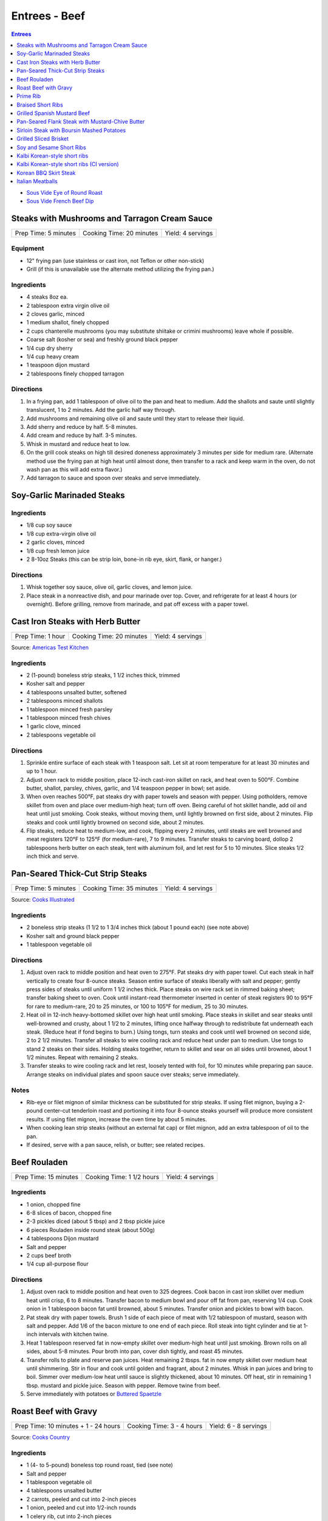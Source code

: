 .. raw:: pdf

   OddPageBreak tocPage

Entrees - Beef
**************

.. contents:: Entrees
   :local:
   :depth: 1

-  `Sous Vide Eye of Round Roast <#sous-vide-eye-of-round-roast>`__
-  `Sous Vide French Beef Dip <#sous-vide-eye-of-round-roast>`__

.. raw:: pdf

   OddPageBreak recipePage

Steaks with Mushrooms and Tarragon Cream Sauce
==============================================

+----------------------+--------------------------+-------------------+
| Prep Time: 5 minutes | Cooking Time: 20 minutes | Yield: 4 servings |
+----------------------+--------------------------+-------------------+

Equipment
---------

-  12" frying pan (use stainless or cast iron, not Teflon or other
   non-stick)
-  Grill (if this is unavailable use the alternate method utilizing the
   frying pan.)

Ingredients
-----------

-  4 steaks 8oz ea.
-  2 tablespoon extra virgin olive oil
-  2 cloves garlic, minced
-  1 medium shallot, finely chopped
-  2 cups chanterelle mushrooms (you may substitute shiitake or crimini
   mushrooms) leave whole if possible.
-  Coarse salt (kosher or sea) and freshly ground black pepper
-  1/4 cup dry sherry
-  1/4 cup heavy cream
-  1 teaspoon dijon mustard
-  2 tablespoons finely chopped tarragon

Directions
----------

1. In a frying pan, add 1 tablespoon of olive oil to the pan and heat to
   medium. Add the shallots and saute until slightly translucent, 1 to 2
   minutes. Add the garlic half way through.
2. Add mushrooms and remaining olive oil and saute until they start to
   release their liquid.
3. Add sherry and reduce by half. 5-8 minutes.
4. Add cream and reduce by half. 3-5 minutes.
5. Whisk in mustard and reduce heat to low.
6. On the grill cook steaks on high till desired doneness approximately
   3 minutes per side for medium rare. (Alternate method use the frying
   pan at high heat until almost done, then transfer to a rack and keep
   warm in the oven, do not wash pan as this will add extra flavor.)
7. Add tarragon to sauce and spoon over steaks and serve immediately.

.. raw:: pdf

   PageBreak recipePage

Soy-Garlic Marinaded Steaks
===========================

Ingredients
-----------

-  1/8 cup soy sauce
-  1/8 cup extra-virgin olive oil
-  2 garlic cloves, minced
-  1/8 cup fresh lemon juice
-  2 8-10oz Steaks (this can be strip loin, bone-in rib eye, skirt,
   flank, or hanger.)

Directions
----------

1. Whisk together soy sauce, olive oil, garlic cloves, and lemon juice.
2. Place steak in a nonreactive dish, and pour marinade over top. Cover,
   and refrigerate for at least 4 hours (or overnight). Before grilling,
   remove from marinade, and pat off excess with a paper towel.


.. raw:: pdf

   PageBreak recipePage

Cast Iron Steaks with Herb Butter
=================================

+-------------------+--------------------------+-------------------+
| Prep Time: 1 hour | Cooking Time: 20 minutes | Yield: 4 servings |
+-------------------+--------------------------+-------------------+

Source: `Americas Test Kitchen <https://www.americastestkitchen.com/recipes/9249-cast-iron-steaks-with-herb-butter>`__

Ingredients
-----------
- 2 (1-pound) boneless strip steaks, 1 1/2 inches thick, trimmed
- Kosher salt and pepper
- 4 tablespoons unsalted butter, softened
- 2 tablespoons minced shallots
- 1 tablespoon minced fresh parsley
- 1 tablespoon minced fresh chives
- 1 garlic clove, minced
- 2 tablespoons vegetable oil

Directions
----------
1. Sprinkle entire surface of each steak with 1 teaspoon salt. Let sit at
   room temperature for at least 30 minutes and up to 1 hour.
2. Adjust oven rack to middle position, place 12-inch cast-iron skillet on
   rack, and heat oven to 500°F. Combine butter, shallot, parsley,
   chives, garlic, and 1/4 teaspoon pepper in bowl; set aside.
3. When oven reaches 500°F, pat steaks dry with paper towels and
   season with pepper. Using potholders, remove skillet from oven and place
   over medium-high heat; turn off oven. Being careful of hot skillet handle,
   add oil and heat until just smoking. Cook steaks, without moving them,
   until lightly browned on first side, about 2 minutes. Flip steaks and cook
   until lightly browned on second side, about 2 minutes.
4. Flip steaks, reduce heat to medium-low, and cook, flipping every
   2 minutes, until steaks are well browned and meat registers
   120°F to 125°F (for medium-rare), 7 to 9 minutes. Transfer steaks to
   carving board, dollop 2 tablespoons herb butter on each steak, tent with
   aluminum foil, and let rest for 5 to 10 minutes. Slice steaks 1/2 inch
   thick and serve.


.. raw:: pdf

   PageBreak recipePage

Pan-Seared Thick-Cut Strip Steaks
=================================

+----------------------+--------------------------+-------------------+
| Prep Time: 5 minutes | Cooking Time: 35 minutes | Yield: 4 servings |
+----------------------+--------------------------+-------------------+

Source: `Cooks
Illustrated <https://www.cooksillustrated.com/recipes/3564-pan-seared-thick-cut-strip-steaks>`__

Ingredients
-----------

-  2 boneless strip steaks (1 1/2 to 1 3/4 inches thick (about 1 pound
   each) (see note above)
-  Kosher salt and ground black pepper
-  1 tablespoon vegetable oil

Directions
----------

1. Adjust oven rack to middle position and heat oven to 275°F. Pat
   steaks dry with paper towel. Cut each steak in half vertically to
   create four 8-ounce steaks. Season entire surface of steaks liberally
   with salt and pepper; gently press sides of steaks until uniform 1
   1/2 inches thick. Place steaks on wire rack set in rimmed baking
   sheet; transfer baking sheet to oven. Cook until instant-read
   thermometer inserted in center of steak registers 90 to 95°F
   for rare to medium-rare, 20 to 25 minutes, or 100 to 105°F for
   medium, 25 to 30 minutes.
2. Heat oil in 12-inch heavy-bottomed skillet over high heat until
   smoking. Place steaks in skillet and sear steaks until well-browned
   and crusty, about 1 1/2 to 2 minutes, lifting once halfway through to
   redistribute fat underneath each steak. (Reduce heat if fond begins
   to burn.) Using tongs, turn steaks and cook until well browned on
   second side, 2 to 2 1/2 minutes. Transfer all steaks to wire cooling
   rack and reduce heat under pan to medium. Use tongs to stand 2 steaks
   on their sides. Holding steaks together, return to skillet and sear
   on all sides until browned, about 1 1/2 minutes. Repeat with
   remaining 2 steaks.
3. Transfer steaks to wire cooling rack and let rest, loosely tented
   with foil, for 10 minutes while preparing pan sauce. Arrange steaks
   on individual plates and spoon sauce over steaks; serve immediately.

Notes
-----

-  Rib-eye or filet mignon of similar thickness can be substituted for
   strip steaks. If using filet mignon, buying a 2-pound center-cut
   tenderloin roast and portioning it into four 8-ounce steaks yourself
   will produce more consistent results. If using filet mignon, increase
   the oven time by about 5 minutes.
-  When cooking lean strip steaks (without an external fat cap) or filet
   mignon, add an extra tablespoon of oil to the pan.
-  If desired, serve with a pan sauce, relish, or butter; see related
   recipes.

.. raw:: pdf

   PageBreak recipePage

Beef Rouladen
=============

+-----------------------+---------------------------+-------------------+
| Prep Time: 15 minutes | Cooking Time: 1 1/2 hours | Yield: 4 servings |
+-----------------------+---------------------------+-------------------+

Ingredients
-----------

- 1 onion, chopped fine
- 6-8 slices of bacon, chopped fine
- 2-3 pickles diced (about 5 tbsp) and 2 tbsp pickle juice
- 6 pieces Rouladen inside round steak (about 500g)
- 4	tablespoons Dijon mustard
- Salt and pepper
- 2 cups beef broth
- 1/4 cup all-purpose flour

Directions
----------

1. Adjust oven rack to middle position and heat oven to 325 degrees. Cook
   bacon in cast iron skillet over medium heat until crisp, 6 to 8 minutes.
   Transfer bacon to medium bowl and pour off fat from pan, reserving
   1/4 cup. Cook onion in 1 tablespoon bacon fat until browned, about
   5 minutes. Transfer onion and pickles to bowl with bacon.
2. Pat steak dry with paper towels. Brush 1 side of each piece of meat with
   1/2 tablespoon of mustard, season with salt and pepper. Add 1/6 of the
   bacon mixture to one end of each piece. Roll steak into tight cylinder and
   tie at 1-inch intervals with kitchen twine.
3. Heat 1 tablespoon reserved fat in now-empty skillet over medium-high heat
   until just smoking. Brown rolls on all sides, about 5-8 minutes.  Pour
   broth into pan, cover dish tightly, and roast 45 minutes.
4. Transfer rolls to plate and reserve pan juices. Heat remaining 2 tbsps.
   fat in now empty skillet over medium heat until shimmering. Stir in flour
   and cook until golden and fragrant, about 2 minutes. Whisk in pan juices
   and bring to boil. Simmer over medium-low heat until sauce is slightly
   thickened, about 10 minutes. Off heat, stir in remaining 1 tbsp. mustard
   and pickle juice. Season with pepper. Remove twine from beef.
5. Serve immediately with potatoes or `Buttered Spaetzle <#buttered-spaetzle>`__

.. raw:: pdf

   PageBreak recipePage

Roast Beef with Gravy
=====================

+--------------------------------------+---------------------------+-----------------------+
| Prep Time: 10 minutes + 1 - 24 hours | Cooking Time: 3 - 4 hours | Yield: 6 - 8 servings |
+--------------------------------------+---------------------------+-----------------------+

Source: `Cooks Country <https://www.cookscountry.com/recipes/6291-grandmas-roast-beef-with-gravy>`__

Ingredients
-----------

- 1 (4- to 5-pound) boneless top round roast, tied (see note)
- Salt and pepper
- 1 tablespoon vegetable oil
- 4 tablespoons unsalted butter
- 2 carrots, peeled and cut into 2-inch pieces
- 1 onion, peeled and cut into 1/2-inch rounds
- 1 celery rib, cut into 2-inch pieces
- 1/2 cup all-purpose flour
- 1 teaspoon tomato paste
- 2 (10.5-ounce) cans beef consomme (see note)
- 1 1/2 cups water

Directions
----------

1. SEASON MEAT Pat roast dry with paper towels and rub with 2 teaspoons salt.
   Wrap in plastic wrap and refrigerate at least 1 hour or up to 24 hours.
2. BROWN ROAST Adjust oven rack to middle position and heat oven to
   225°F. Pat roast dry with paper towels and rub with 2 teaspoons
   pepper. Heat oil in large ovensafe skillet over medium-high heat until just
   smoking. Brown roast all over, 8 to 12 minutes; transfer to plate.
3. ROAST BEEF Pour off all but 2 tablespoons fat from pan. Add butter to
   skillet and melt over medium heat. Cook carrots, onion, and celery until
   lightly browned, 6 to 8 minutes. Add flour and tomato paste and cook until
   flour is golden and paste begins to darken, about 2 minutes. Off heat, push
   vegetables to center of pan. Place roast on top of vegetable and transfer
   skillet to oven. Cook until meat registers 125°F (for medium-rare),
   2 1/2 to 3 1/2 hours. Transfer roast to carving board, tent with foil, and
   let rest 20 minutes.
4. MAKE GRAVY Meanwhile, keeping in mind that handle will be hot, return
   skillet with vegetables to medium-high heat and cook, stirring
   occasionally, until vegetables are deep golden brown, about 5 minutes.
   Slowly whisk in consomme and water, scraping up any browned bits, and
   bring to boil. Reduce heat to medium and simmer until thickened,
   10 to 15 minutes. Strain gravy through fine-mesh strainer into serving
   bowl; discard vegetables. Season with salt and pepper.
5. CARVE Remove kitchen twine from roast. Thinly slice roast crosswise
   against grain. Serve with gravy.

Note
----
- You can substitute the beef consume and water with 8 cups beef broth reduced
  to 4 cups.
- Serve with `Mashed Potatoes <#mashed-potatoes>`__. or `Pop Overs <#pop-overs>`__.

.. raw:: pdf

   PageBreak recipePage

Prime Rib
=========

+--------------------------------------+-------------------------------+------------------------+
| Prep Time: 5 minutes + 24 - 96 hours | Cooking Time: 4 1/2 - 6 hours | Yield: 6 TO 8 servings |
+--------------------------------------+-------------------------------+------------------------+

Source: `Cooks
Illustrated <https://www.cooksillustrated.com/recipes/6843-best-prime-rib>`__


Ingredients
-----------

- 1 (7-pound) first-cut beef standing rib roast (3 bones), meat removed from
  bones, bones reserved
- Kosher salt and ground black pepper
- 2 teaspoons vegetable oil

Directions
----------

1. Using sharp knife, cut slits in surface layer of fat, spaced 1 inch apart,
   in crosshatch pattern, being careful to cut down to, but not into, meat.
   Rub 2 tablespoons salt over entire roast and into slits. Place meat back
   on bones (to save space in refrigerator), transfer to large plate, and
   refrigerate, uncovered, at least 24 hours and up to 96 hours.
2. Adjust oven rack to middle position and heat oven to 200°F. Heat oil
   in 12-inch skillet over high heat until just smoking. Sear sides and top
   of roast (reserving bone) until browned, 6 to 8 minutes total (do not sear
   side where roast was cut from bone). Place meat back on ribs, so bones fit
   where they were cut, and let cool for 10 minutes; tie meat to bones with
   2 lengths of twine between ribs. Transfer roast, fat side up, to wire rack
   set in rimmed baking sheet and season with pepper. Roast until meat
   registers 110°F, 3 to 4 hours.
3. Turn off oven; leave roast in oven, opening door as little as possible,
   until meat registers about 120°F for rare or about 125°F for
   medium-rare, 30 to 75 minutes longer.
4. Remove roast from oven (leave roast on baking sheet), tent loosely with
   aluminum foil, and let rest for at least 30 minutes and up to 75 minutes.
5. Adjust oven rack about 8 inches from broiler element and heat broiler.
   Remove foil from roast, form into 3-inch ball, and place under ribs to
   elevate fat cap. Broil until top of roast is well browned and crisp,
   2 to 8 minutes.
6. Transfer roast to carving board; cut twine and remove roast from ribs.
   Slice meat into 3/4-inch-thick slices. Season with coarse salt to taste,
   and serve.

Note
----
- Look for a roast with an untrimmed fat cap (ideally ½ inch thick).
- To remove the bones from the roast, use a sharp knife and run it down the
  length of the bones, following the contours as closely as possible until
  the meat is separated.

.. raw:: pdf

   PageBreak recipePage

Braised Short Ribs
==================

This creates incredibly tender and flavorful short ribs.

+----------------------+--------------------------+-------------------+
| Prep Time: 5 minutes | Cooking Time: 75 minutes | Yield: 3 servings |
+----------------------+--------------------------+-------------------+

equipment
---------

8qt Pressure Cooker

Ingredients
-----------

-  3 lbs beef chuck beef short ribs
-  1 tablespoon light olive oil
-  1 3/4 cups beef broth or 1 3/4 cups stock
-  1/4 cup red wine
-  1 sweet onion
-  4 garlic cloves
-  2 tablespoons honey
-  2 tablespoons brown sugar
-  1/2 teaspoon coarse salt
-  1/2 teaspoon black pepper

Directions
----------

1. Heat oil in heavy pan then brown short ribs ( cut up ) in the oil.
2. Put short ribs in pressure cooker.
3. Put in pressure cooker red wine, beef broth, onion (sliced thick),
4. garlic (chopped), honey, brown sugar, salt and pepper.
5. Bring to high pressure, then reduce heat to low.
6. Cook at high pressure for one hour.
7. Remove from heat and let pressure come down naturally – do not
   manually release steam and never open cooker until pressure is
   released.

.. raw:: pdf

   PageBreak recipePage

Grilled Spanish Mustard Beef
============================

Ingredients
-----------

Marinade
^^^^^^^^

-  2 tablespoons Dijon Mustard
-  2 tablespoons Smoked Paprika
-  4 cloves minced, crushed garlic, optional
-  1/4 cup Sherry Vinegar
-  1/4 cup light olive oil
-  salt and freshly ground black pepper to tastes

Steak
^^^^^

-  2 pounds thin sliced beef (any thin flap meat, skirt steak, flank
   steak, round steak, etc.)
-  8 `Flour Tortillas <#flour-tortillas>`__
-  1/4 cup chopped cilantro
-  hot sauce to taste
-  1 avocado sliced (optional)

Directions
----------

1. Combine all ingredients for the marinade in a non-reactive bowl.
2. Add meat and mix together unlit meat is fully coated. Let marinade
   for 30 minutes at room temperature.
3. Cook for 2 minutes per side.
4. Let rest for 5 minutes and then slice against the grain.
5. Serve on tortillas with some hot sauce and cilantro and optionally
   sliced avocado.

.. raw:: pdf

   PageBreak recipePage

Pan-Seared Flank Steak with Mustard-Chive Butter
================================================

Source: `Cooks
Illustrated <https://www.cooksillustrated.com/recipes/8495-pan-seared-flank-steak-with-mustard-chive-butter>`__

Ingredients
-----------

-  1 (1 1/2- to 1 3/4-pound) flank steak, trimmed
-  2 teaspoons kosher salt
-  1 teaspoon sugar
-  1/2 teaspoon pepper
-  3 tablespoons unsalted butter, softened
-  3 tablespoons chopped fresh chives
-  2 teaspoons Dijon mustard
-  1/2 teaspoon grated lemon zest plus 1 teaspoon juice
-  2 tablespoons vegetable oil

Directions
----------

1. Adjust oven rack to middle position and heat oven to 225°F. Pat steak
   dry with paper towels. Cut steak in half lengthwise. Cut each piece
   in half crosswise to create 4 steaks. Combine salt, sugar, and pepper
   in small bowl. Sprinkle half of salt mixture on 1 side of steaks and
   press gently to adhere. Flip steaks and repeat with remaining salt
   mixture. Place steaks on wire rack set in rimmed baking sheet;
   transfer sheet to oven. Cook until thermometer inserted through side
   into center of thickest steak registers 120°F, 30 to 40 minutes.
2. Meanwhile, combine butter, 1 tablespoon chives, mustard, and lemon
   zest and juice in small bowl.
3. Heat oil in 12-inch skillet over medium-high heat until just smoking.
   Sear steaks, flipping every 1 minute, until brown crust forms on both
   sides, 4 minutes total. (Do not move steaks between flips.) Return
   steaks to wire rack and let rest for 10 minutes.
4. Transfer steaks to cutting board with grain running from left to
   right. Spread 1 1/2 teaspoons butter mixture on top of each steak.
   Slice steak as thin as possible against grain. Transfer sliced steak
   to warm platter, dot with remaining butter mixture, sprinkle with
   remaining 2 tablespoons chives, and serve.

.. raw:: pdf

   PageBreak recipePage

Sirloin Steak with Boursin Mashed Potatoes
==========================================

+-----------------------+--------------------------+-------------------+
| Prep Time: 10 minutes | Cooking Time: 45 minutes | Yield: 4 servings |
+-----------------------+--------------------------+-------------------+

Ingredients
-----------

-  2 pounds russet potatoes, peeled and sliced 3/4 inch thick
-  Salt and pepper
-  1 (2-pound) boneless shell sirloin steak, 1 to 1 1/4 inches thick,
   trimmed and halved widthwise
-  1 tablespoon vegetable oil
-  3/4 cup heavy cream
-  1/2 (5.2-ounce) package Boursin Garlic and Fine Herbs cheese
-  2 tablespoons minced fresh chives

Directions
----------

1. Place potatoes in large saucepan and add water to cover by 1 inch.
   Add 1 teaspoon salt and bring to boil. Reduce to gentle simmer and
   cook until potatoes are tender, 15 to 20 minutes.
2. Meanwhile, pat steaks dry with paper towels and season with salt and
   pepper. Heat oil in 12-inch skillet over medium-high heat until just
   smoking. Brown steaks well on first side, 3 to 5 minutes. Flip
   steaks, reduce heat to medium, and continue to cook until steaks
   register 120°F to 125°F (for medium-rare), 5 to 7 minutes. Transfer
   steaks to carving board, tent loosely with aluminum foil, and let
   rest for 5 to 10 minutes. Slice steaks thin against grain.
3. Drain potatoes and return to saucepan. Cook over low heat, stirring
   constantly, until potatoes are thoroughly dried, about 2 minutes. Off
   heat, mash potatoes with potato masher until smooth. Microwave cream
   and Boursin together in bowl until hot, about 1 minute, then gently
   fold into potatoes. Fold chives, 1/2 teaspoon salt, and 1/4 teaspoon
   pepper into potatoes. Serve with steak.

.. raw:: pdf

   PageBreak recipePage

Grilled Sliced Brisket
======================

Source: `Bon Appetit <https://www.bonappetit.com/recipe/grilled-sliced-brisket>`__

Ingredients
-----------

-  1 1/2 pound brisket (from point or flat end)
-  Vegetable oil (for grilling)

Directions
----------

1. Freeze brisket until frozen solid in the center, at least 8 hours.
2. Let brisket stand at room temperature 2 hours. Slice brisket 1/8"
   thick.
3. Meanwhile, prepare grill for high heat; oil grate. Grill brisket
   until lightly charred, about 1 minute per side for medium-rare.

.. raw:: pdf

   PageBreak recipePage

Soy and Sesame Short Ribs
=========================

Source: `Bon
Appetit <https://www.bonappetit.com/recipe/soy-and-sesame-short-ribs>`__

Serves: 4

Ingredients
-----------

-  1/2 apple (skin on), cored, chopped
-  6 garlic cloves, peeled, crushed
-  1/2 cup orange marmalade
-  2 tablespoons light brown sugar
-  2 tablespoons toasted sesame oil
-  2 tablespoons toasted sesame seeds
-  1 tablespoon dry sake or dry white wine
-  2 teaspoons gochugaru (Korean red pepper powder)
-  1 1/2 teaspoon freshly ground black pepper
-  1/2 cup soy sauce
-  2 pounds 1/4“-thick cross-cut bone-in beef short ribs (flanken style)
-  Vegetable oil (for grilling)

Directions
----------

1. Pulse apple, garlic, marmalade, brown sugar, sesame oil, sesame
   seeds, sake, gochugaru, and pepper in a food processor or blender
   until garlic and apple are finely chopped.
2. Transfer to a large dish and mix in soy sauce. Add ribs and turn to
   coat. Let sit, massaging meat and turning occasionally, at least 10
   minutes up to 1 hour in the fridge.
3. Prepare grill for medium-high heat; oil grate with vegetable oil.
   Remove ribs from marinade and grill, turning once, until lightly
   charred and cooked through, about 2 minutes per side for medium-rare.

.. raw:: pdf

   PageBreak recipePage

Kalbi Korean-style short ribs
===============================

Source: `Bon Appetit <https://www.bonappetit.com/recipe/kalbi>`__

Ingredients
-----------

-  1/2 cup reduced-sodium soy sauce
-  1 1/2 tablespoons raw or turbinado sugar
-  1 tablespoon minced garlic
-  1 teaspoon Asian sesame oil
-  1 teaspoon grated peeled fresh ginger
-  1/2 teaspoon freshly ground black pepper
-  1/2 cup chopped scallions + some thinly sliced for garnish
-  2 pounds cross-cut short ribs, each sliced lengthwise about 1/3 inch
   thick

Directions
----------

1. Make marinade. Whisk soy sauce, 2 tablespoons water, sugar, garlic,
   sesame oil, ginger, and black pepper in a medium bowl. Stir in
   chopped scallions. (Can be covered and chill up to 1 day.)
2. Place short ribs in a resealable plastic bag; pour Korean BBQ
   Marinade over. Seal bag; turn to coat and chill 3 hours. Let come to
   room temperature before grilling. Drain and pat dry with paper
   towels.
3. Build a medium fire in a charcoal grill, or heat a gas grill to
   medium-high. Grill 2-3 minutes per side, or until just cooked
   through.
4. Transfer to a platter and let rest 5-10 minutes. Garnish with
   scallions.

.. raw:: pdf

   PageBreak recipePage

Kalbi Korean-style short ribs (CI version)
============================================

Source: `Cooks
Illustrated <https://www.cooksillustrated.com/recipes/3570-korean-grilled-short-ribs-for-gas-grill-kalbi>`__

Ingredients
-----------

-  1 medium pear (ripe), peeled, halved, cored, and roughly chopped
-  6 medium cloves garlic, peeled
-  4 teaspoons minced fresh ginger
-  1/2 cup soy sauce
-  2 tablespoons toasted sesame oil
-  6 tablespoons sugar
-  1 tablespoon rice vinegar
-  3 scallions, green and white parts sliced thin
-  2 1/2 pounds Korean-style beef short ribs that are trimmed of excess
   fat and cut no more than 1/4 inch thick.

Directions
----------

1. Process pear, garlic, ginger, soy sauce, oil, sugar, and vinegar in
   food processor until smooth, 20 to 30 seconds, scraping down sides of
   bowl as needed. Transfer to medium bowl and stir in scallions.
2. Spread one-third of marinade in 13 by 9-inch pan or other suitable
   container that will hold ribs in 2 layers. Place half of meat in
   single layer over marinade. Pour half of remaining marinade over
   meat, followed by remaining meat and marinade. Cover tightly with
   plastic wrap and place in refrigerator. Marinate ribs for at least 4
   hours and up to 12 hours, turning meat once or twice to ensure that
   it marinates evenly.
3. Turn all burners to high, close lid, and heat grill until very hot,
   about 15 minutes. Scrape cooking grate clean with grill brush and
   wipe with wad of oil-soaked paper towels, holding towels with tongs.
4. Grill half of meat directly over burners, with lid down, turning 3 or
   4 times, until well browned on both sides, 10 to 14 minutes. Move
   first batch of meat off heat onto platter and keep warm while
   repeating browning with second batch. Transfer second batch of meat
   to platter. Return first batch of meat to grill and warm for 30
   seconds; transfer to platter and serve immediately.

.. raw:: pdf

   PageBreak recipePage

Korean BBQ Skirt Steak
======================

Ingredients
-----------

-  3 cloves garlic
-  1 Asian pear, peeled, cored, and chopped
-  1 small onion, chopped
-  1 piece fresh ginger root (½ inch), chopped
-  1/2 cup thinly sliced scallions
-  1 tablespoon honey or maple syrup
-  1/4 cup soy sauce
-  1 tablespoon sesame oil
-  Freshly ground black pepper, to taste (I like 8-10 grinds)
-  3 pounds skirt steak, sliced across the grain and on a diagonal into
   1/4-inch slices

Directions
----------

1. Make the marinade: In a blender, combine garlic, Asian pear, onion,
   and ginger. Blend to a smooth paste.
2. Stir in scallions, honey or syrup, soy sauce, sesame oil, and pepper.
3. Transfer marinade to a dish that can hold all of the meat. Add steak
   and marinate, covered, in the refrigerator for at least 45 minutes
   and as long as 2 hours.
4. Grill on high for 5 - 6 minutes.

.. raw:: pdf

   PageBreak recipePage

Italian Meatballs
=================

Ingredients
-----------

- 2 slices white sandwich bread (crusts discarded), torn into small cubes
- 1/2 cup buttermilk or 6 tablespoons plain yogurt thinned with 2 tablespoons sweet milk
- 3/4 pound ground beef chuck ( or 1 pound if omitting ground pork below)
- 1/4 pound ground pork (to be mixed with ground chuck)
- 1/4 cup grated Parmesan cheese
- 2 tablespoons minced fresh parsley leaves
- 1 large egg yolk
- 1 small clove garlic, minced (1 teaspoon)
- 3/4 teaspoon table salt
- Ground black pepper
- Vegetable oil for pan-frying (about 1 1/4 cups)

Directions
----------

1. Combine bread and buttermilk in small bowl, mashing occasionally with fork,
   until smooth paste forms, about 10 minutes.
2. Mix all meatball ingredients, including bread mixture and pepper to taste
   in medium bowl. Lightly form 3 tablespoons of mixture into 1 1/2-inch
   round meatballs; repeat with remaining mixture to form approximately
   14 meatballs. (Compacting them can make the meatballs dense and hard. Can
   be placed on large plate, covered loosely with plastic wrap, and
   refrigerated for several hours.)
3. Meanwhile, heat 1/4 -inch vegetable oil over medium-high heat in
   10- or 11-inch sauté pan. When edge of meatball dipped in oil sizzles, add
   meatballs in single layer. Fry, turning several times, until nicely
   browned on all sides, about 10 minutes, regulating heat as needed to keep
   oil sizzling but not smoking. Transfer browned meatballs to paper towel
   lined plate; set aside. Repeat, if necessary, with remaining meatballs.

Notes
-----
- When cooking the meatballs you can use less oil and a non stick pan.  Use
  about 3-4 tablespoons of vegtable oil in the pan.
- Serve with `Simple Tomato Sauce <#simple-tomato-sauce>`__ alone or on
  spaghitti with or without `Garlic Bread <#garlic-bread>`__.
